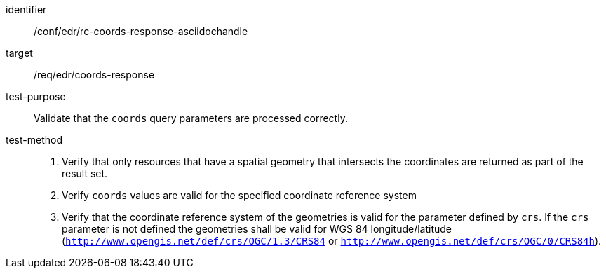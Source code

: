 //Source file - EDIT and RUN Python Script
[[ats_edr_rc-coords-response-asciidochandle]]
[abstract_test]
====
[%metadata]
identifier:: /conf/edr/rc-coords-response-asciidochandle
target:: /req/edr/coords-response
test-purpose:: Validate that the `coords` query parameters are processed correctly.
test-method::
+
--
. Verify that only resources that have a spatial geometry that intersects the coordinates are returned as part of the result set.
. Verify `coords` values are valid for the specified coordinate reference system
. Verify that the coordinate reference system of the geometries is valid for the parameter defined by `crs`. If the `crs` parameter is not defined the geometries shall be valid for WGS 84 longitude/latitude (`http://www.opengis.net/def/crs/OGC/1.3/CRS84` or `http://www.opengis.net/def/crs/OGC/0/CRS84h`).
--
====